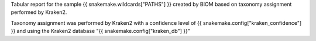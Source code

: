 Tabular report for the sample {{ snakemake.wildcards["PATHS"] }} created by BIOM based on taxonomy assignment performed by Kraken2.

Taxonomy assignment was performed by Kraken2 with a confidence level of {{ snakemake.config["kraken_confidence"] }} and using the Kraken2 database "{{ snakemake.config["kraken_db"] }}"